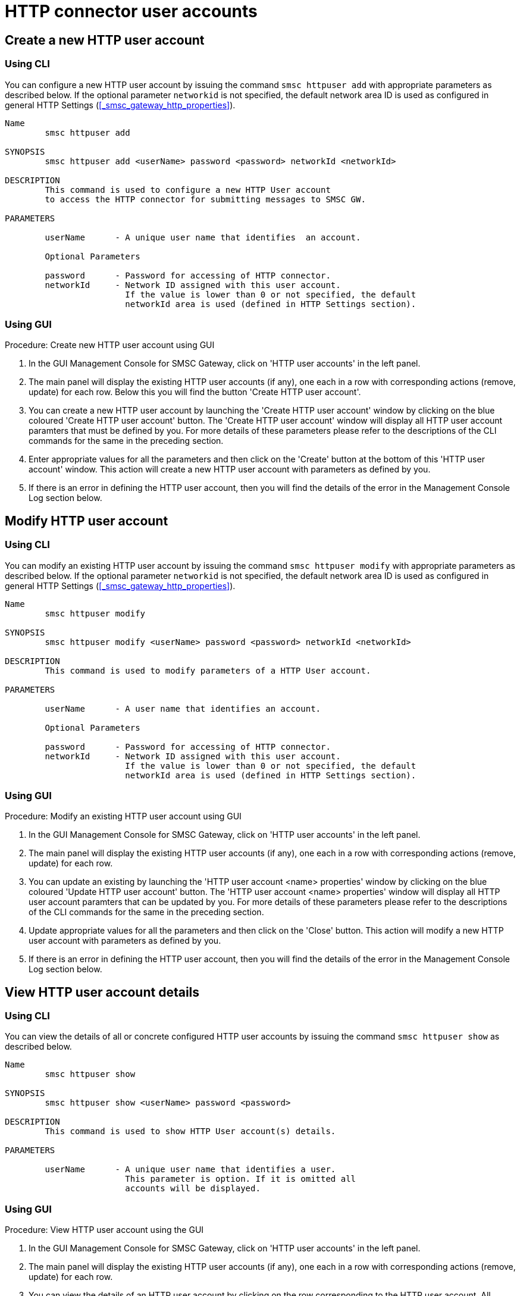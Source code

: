 
[[_httpuser_settings]]
= HTTP connector user accounts

[[_httpuser_settings_add]]
== Create a new HTTP user account

[[_httpuser_settings_add_cli]]
=== Using CLI

You can configure a new HTTP user account by issuing the command `smsc httpuser add` with appropriate parameters as described below. If the optional parameter `networkid` is not specified, the default network area ID is used as configured in general HTTP Settings (<<_smsc_gateway_http_properties>>).

----

Name
	smsc httpuser add

SYNOPSIS
	smsc httpuser add <userName> password <password> networkId <networkId>

DESCRIPTION
	This command is used to configure a new HTTP User account
	to access the HTTP connector for submitting messages to SMSC GW.

PARAMETERS

	userName      - A unique user name that identifies  an account.

	Optional Parameters

	password      - Password for accessing of HTTP connector.	
	networkId     - Network ID assigned with this user account.
	                If the value is lower than 0 or not specified, the default
	                networkId area is used (defined in HTTP Settings section).
----

[[_httpuser_settings_add_gui]]
=== Using GUI

.Procedure: Create new HTTP user account using GUI
. In the GUI Management Console for SMSC Gateway, click on 'HTTP user accounts' in the left panel. 
. The main panel will display the existing HTTP user accounts (if any), one each in a row with corresponding actions (remove, update) for each row.
  Below this you will find the button 'Create HTTP user account'. 
. You can create a new HTTP user account by launching the 'Create HTTP user account' window by clicking on the blue coloured 'Create HTTP user account' button.
  The 'Create HTTP user account' window will display all HTTP user account paramters that must be defined by you.
  For more details of these parameters please refer to the descriptions of the CLI commands for the same in the preceding section.
. Enter appropriate values for all the parameters and then click on the 'Create' button at the bottom of this 'HTTP user account' window.
  This action will create a new HTTP user account with parameters as defined by you. 
. If there is an error in defining the HTTP user account, then you will find the details of the error in the Management Console Log section below. 

[[_httpuser_settings_modify]]
== Modify HTTP user account

[[_httpuser_settings_modify_cli]]
=== Using CLI

You can modify an existing HTTP user account by issuing the command `smsc httpuser modify` with appropriate parameters as described below. If the optional parameter `networkid` is not specified, the default network area ID is used as configured in general HTTP Settings (<<_smsc_gateway_http_properties>>).

----

Name
	smsc httpuser modify

SYNOPSIS
	smsc httpuser modify <userName> password <password> networkId <networkId>

DESCRIPTION
	This command is used to modify parameters of a HTTP User account.

PARAMETERS

	userName      - A user name that identifies an account.

	Optional Parameters

	password      - Password for accessing of HTTP connector.	
	networkId     - Network ID assigned with this user account.
	                If the value is lower than 0 or not specified, the default
	                networkId area is used (defined in HTTP Settings section).
----

[[_httpuser_settings_modify_gui]]
=== Using GUI

.Procedure: Modify an existing HTTP user account using GUI
. In the GUI Management Console for SMSC Gateway, click on 'HTTP user accounts' in the left panel. 
. The main panel will display the existing HTTP user accounts (if any), one each in a row with corresponding actions (remove, update) for each row.
. You can update an existing by launching the 'HTTP user account <name> properties' window by clicking on the blue coloured 'Update HTTP user account' button.
  The 'HTTP user account <name> properties' window will display all HTTP user account paramters that can be updated by you.
  For more details of these parameters please refer to the descriptions of the CLI commands  for the same in the preceding section.
. Update appropriate values for all the parameters and then click on the 'Close' button.
  This action will modify a new HTTP user account with parameters as defined by you. 
. If there is an error in defining the HTTP user account, then you will find the details of the error in the Management Console Log section below. 

[[_httpuser_settings_show]]
== View HTTP user account details

[[_httpuser_settings_show_cli]]
=== Using CLI

You can view the details of all or concrete configured HTTP user accounts by issuing the command `smsc httpuser show` as described below. 

----

Name
	smsc httpuser show

SYNOPSIS
	smsc httpuser show <userName> password <password>

DESCRIPTION
	This command is used to show HTTP User account(s) details.

PARAMETERS

	userName      - A unique user name that identifies a user.
	                This parameter is option. If it is omitted all
	                accounts will be displayed.
----

[[_httpuser_settings_show_gui]]
=== Using GUI

.Procedure: View HTTP user account using the GUI
. In the GUI Management Console for SMSC Gateway, click on 'HTTP user accounts' in the left panel. 
. The main panel will display the existing HTTP user accounts (if any), one each in a row with corresponding actions (remove, update) for each row.
. You can view the details of an HTTP user account by clicking on the row corresponding to the HTTP user account.
  All relevant details of the HTTP user account will be displayed in an expanded format. 

[[_httpuser_settings_remove]]
== Delete an existing HTTP user account

[[_httpuser_settings_remove_cli]]
=== Using CLI

You can delete any HTTP user account by issuing the command `smsc httpuser remove` with appropriate parameters as described below. 

----

Name
	smsc httpuser remove

SYNOPSIS
	smsc httpuser remove <userName>

DESCRIPTION
	This command is used to remove of a HTTP User account.

PARAMETERS

	userName      - A unique user name that identifies  an account.
----

[[_httpuser_settings_remove_gui]]
=== Using GUI

.Procedure: Delete HTTP user account using the GUI
. In the GUI Management Console for SMSC Gateway, click on 'HTTP user accounts' in the left panel. 
. The main panel will display the existing HTTP user accounts (if any), one each in a row with corresponding actions (remove, update) for each row.
. To delete an existing HTTP user account click on the delete icon marked 'x' in red, for the row corresponding to the HTTP user account.
